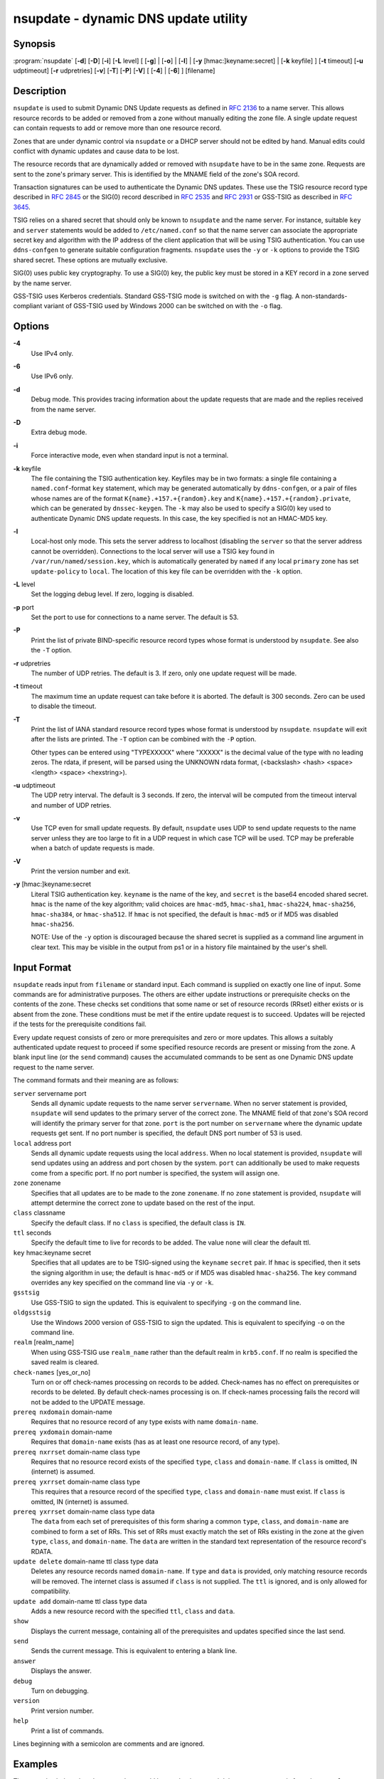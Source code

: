 .. 
   Copyright (C) Internet Systems Consortium, Inc. ("ISC")
   
   This Source Code Form is subject to the terms of the Mozilla Public
   License, v. 2.0. If a copy of the MPL was not distributed with this
   file, you can obtain one at https://mozilla.org/MPL/2.0/.
   
   See the COPYRIGHT file distributed with this work for additional
   information regarding copyright ownership.

..
   Copyright (C) Internet Systems Consortium, Inc. ("ISC")

   This Source Code Form is subject to the terms of the Mozilla Public
   License, v. 2.0. If a copy of the MPL was not distributed with this
   file, You can obtain one at http://mozilla.org/MPL/2.0/.

   See the COPYRIGHT file distributed with this work for additional
   information regarding copyright ownership.


.. highlight: console

.. _man_nsupdate:

nsupdate - dynamic DNS update utility
-------------------------------------

Synopsis
~~~~~~~~

:program:`nsupdate` [**-d**] [**-D**] [**-i**] [**-L** level] [ [**-g**] | [**-o**] | [**-l**] | [**-y** [hmac:]keyname:secret] | [**-k** keyfile] ] [**-t** timeout] [**-u** udptimeout] [**-r** udpretries] [**-v**] [**-T**] [**-P**] [**-V**] [ [**-4**] | [**-6**] ] [filename]

Description
~~~~~~~~~~~

``nsupdate`` is used to submit Dynamic DNS Update requests as defined in
:rfc:`2136` to a name server. This allows resource records to be added or
removed from a zone without manually editing the zone file. A single
update request can contain requests to add or remove more than one
resource record.

Zones that are under dynamic control via ``nsupdate`` or a DHCP server
should not be edited by hand. Manual edits could conflict with dynamic
updates and cause data to be lost.

The resource records that are dynamically added or removed with
``nsupdate`` have to be in the same zone. Requests are sent to the
zone's primary server. This is identified by the MNAME field of the
zone's SOA record.

Transaction signatures can be used to authenticate the Dynamic DNS
updates. These use the TSIG resource record type described in :rfc:`2845`
or the SIG(0) record described in :rfc:`2535` and :rfc:`2931` or GSS-TSIG as
described in :rfc:`3645`.

TSIG relies on a shared secret that should only be known to ``nsupdate``
and the name server. For instance, suitable ``key`` and ``server``
statements would be added to ``/etc/named.conf`` so that the name server
can associate the appropriate secret key and algorithm with the IP
address of the client application that will be using TSIG
authentication. You can use ``ddns-confgen`` to generate suitable
configuration fragments. ``nsupdate`` uses the ``-y`` or ``-k`` options
to provide the TSIG shared secret. These options are mutually exclusive.

SIG(0) uses public key cryptography. To use a SIG(0) key, the public key
must be stored in a KEY record in a zone served by the name server.

GSS-TSIG uses Kerberos credentials. Standard GSS-TSIG mode is switched
on with the ``-g`` flag. A non-standards-compliant variant of GSS-TSIG
used by Windows 2000 can be switched on with the ``-o`` flag.

Options
~~~~~~~

**-4**
   Use IPv4 only.

**-6**
   Use IPv6 only.

**-d**
   Debug mode. This provides tracing information about the update
   requests that are made and the replies received from the name server.

**-D**
   Extra debug mode.

**-i**
   Force interactive mode, even when standard input is not a terminal.

**-k** keyfile
   The file containing the TSIG authentication key. Keyfiles may be in
   two formats: a single file containing a ``named.conf``-format ``key``
   statement, which may be generated automatically by ``ddns-confgen``,
   or a pair of files whose names are of the format
   ``K{name}.+157.+{random}.key`` and
   ``K{name}.+157.+{random}.private``, which can be generated by
   ``dnssec-keygen``. The ``-k`` may also be used to specify a SIG(0)
   key used to authenticate Dynamic DNS update requests. In this case,
   the key specified is not an HMAC-MD5 key.

**-l**
   Local-host only mode. This sets the server address to localhost
   (disabling the ``server`` so that the server address cannot be
   overridden). Connections to the local server will use a TSIG key
   found in ``/var/run/named/session.key``, which is automatically
   generated by ``named`` if any local ``primary`` zone has set
   ``update-policy`` to ``local``. The location of this key file can be
   overridden with the ``-k`` option.

**-L** level
   Set the logging debug level. If zero, logging is disabled.

**-p** port
   Set the port to use for connections to a name server. The default is
   53.

**-P**
   Print the list of private BIND-specific resource record types whose
   format is understood by ``nsupdate``. See also the ``-T`` option.

**-r** udpretries
   The number of UDP retries. The default is 3. If zero, only one update
   request will be made.

**-t** timeout
   The maximum time an update request can take before it is aborted. The
   default is 300 seconds. Zero can be used to disable the timeout.

**-T**
   Print the list of IANA standard resource record types whose format is
   understood by ``nsupdate``. ``nsupdate`` will exit after the lists
   are printed. The ``-T`` option can be combined with the ``-P``
   option.

   Other types can be entered using "TYPEXXXXX" where "XXXXX" is the
   decimal value of the type with no leading zeros. The rdata, if
   present, will be parsed using the UNKNOWN rdata format, (<backslash>
   <hash> <space> <length> <space> <hexstring>).

**-u** udptimeout
   The UDP retry interval. The default is 3 seconds. If zero, the
   interval will be computed from the timeout interval and number of UDP
   retries.

**-v**
   Use TCP even for small update requests. By default, ``nsupdate`` uses
   UDP to send update requests to the name server unless they are too
   large to fit in a UDP request in which case TCP will be used. TCP may
   be preferable when a batch of update requests is made.

**-V**
   Print the version number and exit.

**-y** [hmac:]keyname:secret
   Literal TSIG authentication key. ``keyname`` is the name of the key,
   and ``secret`` is the base64 encoded shared secret. ``hmac`` is the
   name of the key algorithm; valid choices are ``hmac-md5``,
   ``hmac-sha1``, ``hmac-sha224``, ``hmac-sha256``, ``hmac-sha384``, or
   ``hmac-sha512``. If ``hmac`` is not specified, the default is
   ``hmac-md5`` or if MD5 was disabled ``hmac-sha256``.

   NOTE: Use of the ``-y`` option is discouraged because the shared
   secret is supplied as a command line argument in clear text. This may
   be visible in the output from ps1 or in a history file maintained by
   the user's shell.

Input Format
~~~~~~~~~~~~

``nsupdate`` reads input from ``filename`` or standard input. Each
command is supplied on exactly one line of input. Some commands are for
administrative purposes. The others are either update instructions or
prerequisite checks on the contents of the zone. These checks set
conditions that some name or set of resource records (RRset) either
exists or is absent from the zone. These conditions must be met if the
entire update request is to succeed. Updates will be rejected if the
tests for the prerequisite conditions fail.

Every update request consists of zero or more prerequisites and zero or
more updates. This allows a suitably authenticated update request to
proceed if some specified resource records are present or missing from
the zone. A blank input line (or the ``send`` command) causes the
accumulated commands to be sent as one Dynamic DNS update request to the
name server.

The command formats and their meaning are as follows:

``server`` servername port
   Sends all dynamic update requests to the name server ``servername``.
   When no server statement is provided, ``nsupdate`` will send updates
   to the primary server of the correct zone. The MNAME field of that
   zone's SOA record will identify the primary server for that zone.
   ``port`` is the port number on ``servername`` where the dynamic
   update requests get sent. If no port number is specified, the default
   DNS port number of 53 is used.

``local`` address port
   Sends all dynamic update requests using the local ``address``. When
   no local statement is provided, ``nsupdate`` will send updates using
   an address and port chosen by the system. ``port`` can additionally
   be used to make requests come from a specific port. If no port number
   is specified, the system will assign one.

``zone`` zonename
   Specifies that all updates are to be made to the zone ``zonename``.
   If no ``zone`` statement is provided, ``nsupdate`` will attempt
   determine the correct zone to update based on the rest of the input.

``class`` classname
   Specify the default class. If no ``class`` is specified, the default
   class is ``IN``.

``ttl`` seconds
   Specify the default time to live for records to be added. The value
   ``none`` will clear the default ttl.

``key`` hmac:keyname secret
   Specifies that all updates are to be TSIG-signed using the
   ``keyname`` ``secret`` pair. If ``hmac`` is specified, then it sets
   the signing algorithm in use; the default is ``hmac-md5`` or if MD5
   was disabled ``hmac-sha256``. The ``key`` command overrides any key
   specified on the command line via ``-y`` or ``-k``.

``gsstsig``
   Use GSS-TSIG to sign the updated. This is equivalent to specifying
   ``-g`` on the command line.

``oldgsstsig``
   Use the Windows 2000 version of GSS-TSIG to sign the updated. This is
   equivalent to specifying ``-o`` on the command line.

``realm`` [realm_name]
   When using GSS-TSIG use ``realm_name`` rather than the default realm
   in ``krb5.conf``. If no realm is specified the saved realm is
   cleared.

``check-names`` [yes_or_no]
   Turn on or off check-names processing on records to be added.
   Check-names has no effect on prerequisites or records to be deleted.
   By default check-names processing is on. If check-names processing
   fails the record will not be added to the UPDATE message.

``prereq nxdomain`` domain-name
   Requires that no resource record of any type exists with name
   ``domain-name``.

``prereq yxdomain`` domain-name
   Requires that ``domain-name`` exists (has as at least one resource
   record, of any type).

``prereq nxrrset`` domain-name class type
   Requires that no resource record exists of the specified ``type``,
   ``class`` and ``domain-name``. If ``class`` is omitted, IN (internet)
   is assumed.

``prereq yxrrset`` domain-name class type
   This requires that a resource record of the specified ``type``,
   ``class`` and ``domain-name`` must exist. If ``class`` is omitted, IN
   (internet) is assumed.

``prereq yxrrset`` domain-name class type data
   The ``data`` from each set of prerequisites of this form sharing a
   common ``type``, ``class``, and ``domain-name`` are combined to form
   a set of RRs. This set of RRs must exactly match the set of RRs
   existing in the zone at the given ``type``, ``class``, and
   ``domain-name``. The ``data`` are written in the standard text
   representation of the resource record's RDATA.

``update delete`` domain-name ttl class type data
   Deletes any resource records named ``domain-name``. If ``type`` and
   ``data`` is provided, only matching resource records will be removed.
   The internet class is assumed if ``class`` is not supplied. The
   ``ttl`` is ignored, and is only allowed for compatibility.

``update add`` domain-name ttl class type data
   Adds a new resource record with the specified ``ttl``, ``class`` and
   ``data``.

``show``
   Displays the current message, containing all of the prerequisites and
   updates specified since the last send.

``send``
   Sends the current message. This is equivalent to entering a blank
   line.

``answer``
   Displays the answer.

``debug``
   Turn on debugging.

``version``
   Print version number.

``help``
   Print a list of commands.

Lines beginning with a semicolon are comments and are ignored.

Examples
~~~~~~~~

The examples below show how ``nsupdate`` could be used to insert and
delete resource records from the ``example.com`` zone. Notice that the
input in each example contains a trailing blank line so that a group of
commands are sent as one dynamic update request to the primary name
server for ``example.com``.

::

   # nsupdate
   > update delete oldhost.example.com A
   > update add newhost.example.com 86400 A 172.16.1.1
   > send

Any A records for ``oldhost.example.com`` are deleted. And an A record
for ``newhost.example.com`` with IP address 172.16.1.1 is added. The
newly-added record has a 1 day TTL (86400 seconds).

::

   # nsupdate
   > prereq nxdomain nickname.example.com
   > update add nickname.example.com 86400 CNAME somehost.example.com
   > send

The prerequisite condition gets the name server to check that there are
no resource records of any type for ``nickname.example.com``. If there
are, the update request fails. If this name does not exist, a CNAME for
it is added. This ensures that when the CNAME is added, it cannot
conflict with the long-standing rule in :rfc:`1034` that a name must not
exist as any other record type if it exists as a CNAME. (The rule has
been updated for DNSSEC in :rfc:`2535` to allow CNAMEs to have RRSIG,
DNSKEY and NSEC records.)

Files
~~~~~

``/etc/resolv.conf``
   used to identify default name server

``/var/run/named/session.key``
   sets the default TSIG key for use in local-only mode

``K{name}.+157.+{random}.key``
   base-64 encoding of HMAC-MD5 key created by dnssec-keygen8.

``K{name}.+157.+{random}.private``
   base-64 encoding of HMAC-MD5 key created by dnssec-keygen8.

See Also
~~~~~~~~

:rfc:`2136`, :rfc:`3007`, :rfc:`2104`, :rfc:`2845`, :rfc:`1034`, :rfc:`2535`, :rfc:`2931`,
:manpage:`named(8)`, :manpage:`ddns-confgen(8)`, :manpage:`dnssec-keygen(8)`.

Bugs
~~~~

The TSIG key is redundantly stored in two separate files. This is a
consequence of nsupdate using the DST library for its cryptographic
operations, and may change in future releases.

